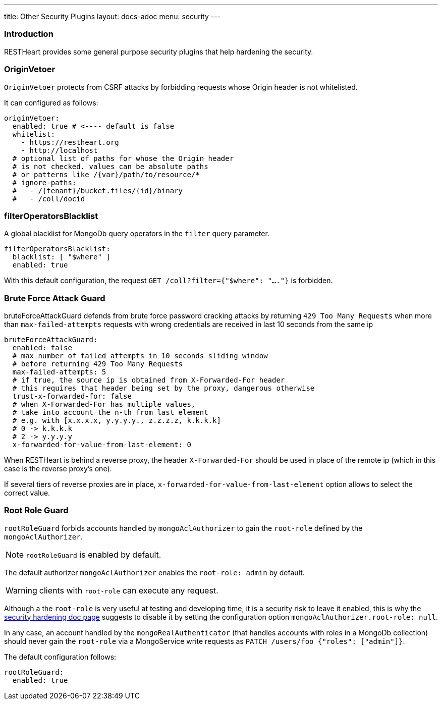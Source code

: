 ---
title: Other Security Plugins
layout: docs-adoc
menu: security
---

=== Introduction

RESTHeart provides some general purpose security plugins that help hardening the security.

=== OriginVetoer

`OriginVetoer` protects from CSRF attacks by forbidding requests whose Origin header is not whitelisted.

It can configured as follows:

[source,yml]
----
originVetoer:
  enabled: true # <---- default is false
  whitelist:
    - https://restheart.org
    - http://localhost
  # optional list of paths for whose the Origin header
  # is not checked. values can be absolute paths
  # or patterns like /{var}/path/to/resource/*
  # ignore-paths:
  #   - /{tenant}/bucket.files/{id}/binary
  #   - /coll/docid
----

=== filterOperatorsBlacklist

A global blacklist for MongoDb query operators in the `filter` query parameter.

[source,yml]
----
filterOperatorsBlacklist:
  blacklist: [ "$where" ]
  enabled: true
----

With this default configuration, the request `GET /coll?filter={"$where": "...."}` is forbidden.

=== Brute Force Attack Guard

bruteForceAttackGuard defends from brute force password cracking attacks
by returning `429 Too Many Requests` when more than
`max-failed-attempts` requests with wrong credentials
are received in last 10 seconds from the same ip

[source,yml]
----
bruteForceAttackGuard:
  enabled: false
  # max number of failed attempts in 10 seconds sliding window
  # before returning 429 Too Many Requests
  max-failed-attempts: 5
  # if true, the source ip is obtained from X-Forwarded-For header
  # this requires that header being set by the proxy, dangerous otherwise
  trust-x-forwarded-for: false
  # when X-Forwarded-For has multiple values,
  # take into account the n-th from last element
  # e.g. with [x.x.x.x, y.y.y.y., z.z.z.z, k.k.k.k]
  # 0 -> k.k.k.k
  # 2 -> y.y.y.y
  x-forwarded-for-value-from-last-element: 0
----

When RESTHeart is behind a reverse proxy, the header `X-Forwarded-For` should be used in place of the remote ip (which in this case is the reverse proxy's one).

If several tiers of reverse proxies are in place, `x-forwarded-for-value-from-last-element` option allows to select the correct value.

=== Root Role Guard

`rootRoleGuard` forbids accounts handled by `mongoAclAuthorizer` to gain the `root-role` defined by the `mongoAclAuthorizer`.

NOTE: `rootRoleGuard` is enabled by default.

The default authorizer `mongoAclAuthorizer` enables the `root-role: admin` by default.

WARNING: clients with `root-role` can execute any request.

Although a the `root-role` is very useful at testing and developing time, it is a security risk to leave it enabled, this is why the link:/docs/security/security-hardening[security hardening doc page] suggests to disable it by setting the configuration option `mongoAclAuthorizer.root-role: null`.

In any case, an account handled by the `mongoRealAuthenticator` (that handles accounts with roles in a MongoDb collection) should never gain the `root-role` via a MongoService write requests as `PATCH /users/foo {"roles": ["admin"]}`.

The default configuration follows:

[source,yml]
----
rootRoleGuard:
  enabled: true
----
